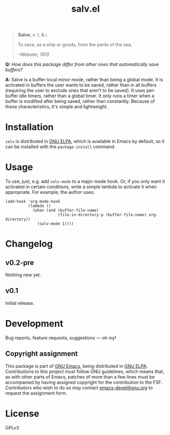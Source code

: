 #+TITLE: salv.el

#+begin_quote
*Salve*, v. t. & i.

To save, as a ship or goods, from the perils of the sea.

/--Webster, 1913/
#+end_quote

*Q:* /How does this package differ from other ones that automatically save buffers?/

*A:* Salve is a buffer-local minor mode, rather than being a global mode.  It is activated in buffers the user wants to be saved, rather than in all buffers (requiring the user to exclude ones that aren't to be saved).  It uses per-buffer idle timers, rather than a global timer.  It only runs a timer when a buffer is modified after being saved, rather than constantly.  Because of these characteristics, it's simple and lightweight.

* Installation

~salv~ is distributed in [[https://elpa.gnu.org/][GNU ELPA]], which is available in Emacs by default, so it can be installed with the ~package-install~ command.

* Usage

To use, just, e.g. add ~salv-mode~ to a major mode hook.  Or, if you only want it activated in certain conditions, write a simple lambda to activate it when appropriate.  For example, the author uses:

#+begin_src elisp
  (add-hook 'org-mode-hook
            (lambda ()
              (when (and (buffer-file-name)
                         (file-in-directory-p (buffer-file-name) org-directory))
                (salv-mode 1))))
#+end_src

* Changelog

** v0.2-pre

Nothing new yet.

** v0.1

Initial release.

* Development
:PROPERTIES:
:TOC:      :ignore (descendants)
:END:

Bug reports, feature requests, suggestions — /oh my/!

** Copyright assignment

This package is part of [[https://www.gnu.org/software/emacs/][GNU Emacs]], being distributed in [[https://elpa.gnu.org/][GNU ELPA]].  Contributions to this project must follow GNU guidelines, which means that, as with other parts of Emacs, patches of more than a few lines must be accompanied by having assigned copyright for the contribution to the FSF.  Contributors who wish to do so may contact [[mailto:emacs-devel@gnu.org][emacs-devel@gnu.org]] to request the assignment form.

* License

GPLv3
